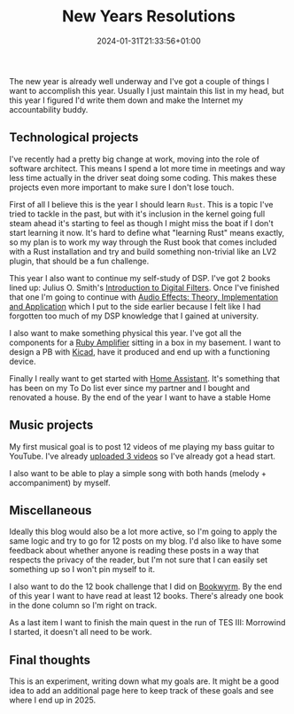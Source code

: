 #+TITLE: New Years Resolutions
#+DATE: 2024-01-31T21:33:56+01:00
#+DRAFT: false

The new year is already well underway and I've got a couple of things I want to
accomplish this year. Usually I just maintain this list in my head, but this
year I figured I'd write them down and make the Internet my accountability
buddy.
** Technological projects
I've recently had a pretty big change at work, moving into the role of software
architect. This means I spend a lot more time in meetings and way less time
actually in the driver seat doing some coding. This makes these projects even
more important to make sure I don't lose touch.

First of all I believe this is the year I should learn ~Rust~. This is a topic
I've tried to tackle in the past, but with it's inclusion in the kernel going
full steam ahead it's starting to feel as though I might miss the boat if I
don't start learning it now. It's hard to define what "learning Rust" means
exactly, so my plan is to work my way through the Rust book that comes included
with a Rust installation and try and build something non-trivial like an LV2
plugin, that should be a fun challenge.

This year I also want to continue my self-study of DSP. I've got 2 books lined
up: Julius O. Smith's [[https://ccrma.stanford.edu/~jos/filters/][Introduction to Digital Filters]]. Once I've finished that
one I'm going to continue with [[https://www.routledge.com/Audio-Effects-Theory-Implementation-and-Application/Reiss-McPherson/p/book/9781466560284][Audio Effects: Theory, Implementation and
Application]] which I put to the side earlier because I felt like I had
forgotten too much of my DSP knowledge that I gained at university.

I also want to make something physical this year. I've got all the
components for a [[https://www.runoffgroove.com/ruby.html][Ruby Amplifier]] sitting in a box in my basement. I want to
design a PB with [[https://www.kicad.org/][Kicad]], have it produced and end up with a functioning device.

Finally I really want to get started with [[https://www.home-assistant.io/][Home Assistant]]. It's something that
has been on my To Do list ever since my partner and I bought and renovated a
house. By the end of the year I want to have a stable Home

** Music projects
My first musical goal is to post 12 videos of me playing my bass guitar to
YouTube. I've already [[https://www.youtube.com/channel/UCbK0bbAnsJQssdB0X8pqg8A][uploaded 3 videos]] so I've already got a head start.

I also want to be able to play a simple song with both hands (melody +
accompaniment) by myself.

** Miscellaneous
Ideally this blog would also be a lot more active, so I'm going to apply the same
logic and try to go for 12 posts on my blog. I'd also like to have some feedback
about whether anyone is reading these posts in a way that respects the privacy
of the reader, but I'm not sure that I can easily set something up so I won't
pin myself to it.

I also want to do the 12 book challenge that I did on [[https://bookwyrm.social/user/fvbever][Bookwyrm]]. By the end of
this year I want to have read at least 12 books. There's already one book in the
done column so I'm right on track.

As a last item I want to finish the main quest in the run of TES III: Morrowind I
started, it doesn't all need to be work.

** Final thoughts

This is an experiment, writing down what my goals are. It might be a good idea
to add an additional page here to keep track of these goals and see where I end
up in 2025.
